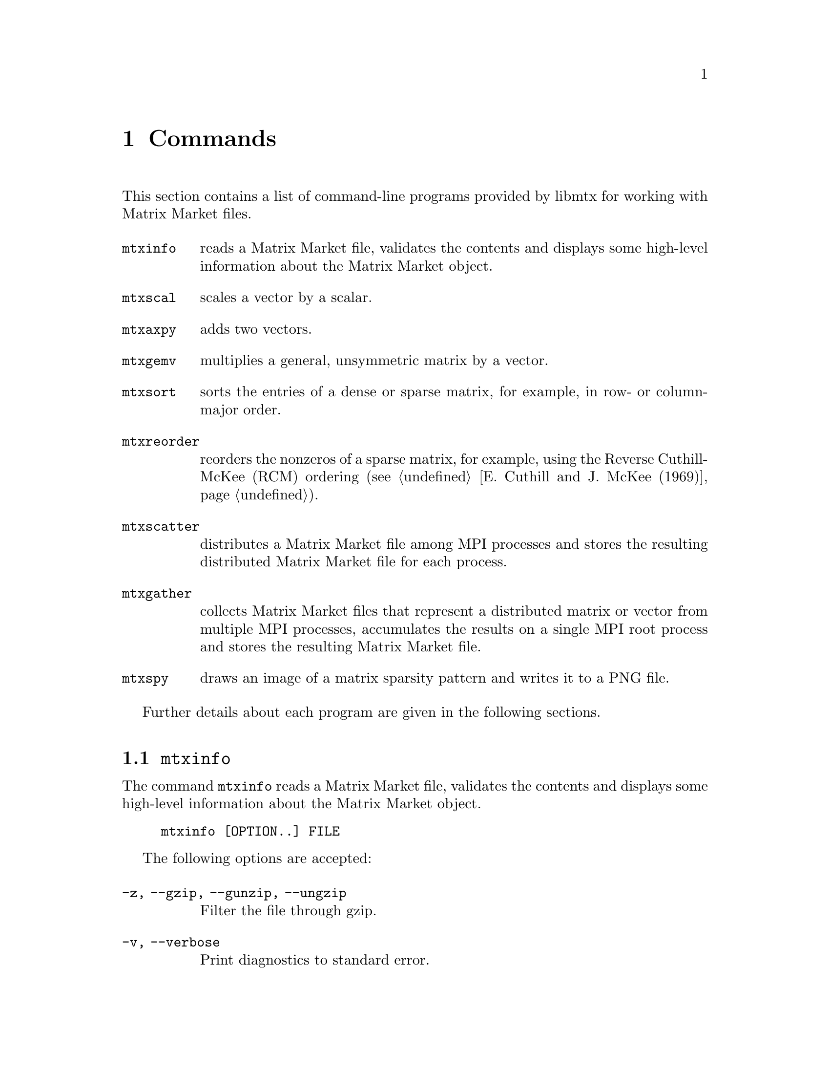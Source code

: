 @c This file is part of libmtx.
@c Copyright (C) 2021 James D. Trotter
@c
@c libmtx is free software: you can redistribute it and/or
@c modify it under the terms of the GNU General Public License as
@c published by the Free Software Foundation, either version 3 of the
@c License, or (at your option) any later version.
@c
@c libmtx is distributed in the hope that it will be useful,
@c but WITHOUT ANY WARRANTY; without even the implied warranty of
@c MERCHANTABILITY or FITNESS FOR A PARTICULAR PURPOSE.  See the GNU
@c General Public License for more details.
@c
@c You should have received a copy of the GNU General Public License
@c along with libmtx.  If not, see
@c <https://www.gnu.org/licenses/>.
@c
@c Authors: James D. Trotter <james@simula.no>
@c Last modified: 2021-07-01
@c
@c libmtx User Guide: Commands.

@node Commands
@chapter Commands

This section contains a list of command-line programs provided by
libmtx for working with Matrix Market files.

@table @command
@pindex mtxinfo
@item mtxinfo
reads a Matrix Market file, validates the contents and displays some
high-level information about the Matrix Market object.

@pindex mtxscal
@item mtxscal
scales a vector by a scalar.

@pindex mtxaxpy
@item mtxaxpy
adds two vectors.

@pindex mtxgemv
@item mtxgemv
multiplies a general, unsymmetric matrix by a vector.

@pindex mtxsort
@item mtxsort
sorts the entries of a dense or sparse matrix, for example, in row- or
column-major order.

@pindex mtxreorder
@item mtxreorder
reorders the nonzeros of a sparse matrix, for example, using the
Reverse Cuthill-McKee (RCM) ordering (@pxref{E. Cuthill and J. McKee
(1969)}).

@pindex mtxscatter
@item mtxscatter
distributes a Matrix Market file among MPI processes and stores the
resulting distributed Matrix Market file for each process.

@pindex mtxgather
@item mtxgather
collects Matrix Market files that represent a distributed matrix or
vector from multiple MPI processes, accumulates the results on a
single MPI root process and stores the resulting Matrix Market file.

@pindex mtxspy
@item mtxspy
draws an image of a matrix sparsity pattern and writes it to a PNG
file.

@end table

Further details about each program are given in the following
sections.

@menu
* @command{mtxinfo}::
* @command{mtxscal}::
* @command{mtxaxpy}::
* @command{mtxgemv}::
* @command{mtxsort}::
* @command{mtxreorder}::
* @command{mtxscatter}::
* @command{mtxgather}::
* @command{mtxspy}::
@end menu

@node @command{mtxinfo}
@section @command{mtxinfo}
@pindex mtxinfo

The command @command{mtxinfo} reads a Matrix Market file, validates the
contents and displays some high-level information about the Matrix
Market object.
@example
@code{mtxinfo [OPTION..] FILE}
@end example

The following options are accepted:
@table @option
@item -z, --gzip, --gunzip, --ungzip
Filter the file through gzip.

@item -v, --verbose
Print diagnostics to standard error.

@end table


@node @command{mtxscal}
@section @command{mtxscal}
@pindex mtxscal

The command @command{mtxscal} is used to scale a vector by a scalar,
floating point value. The result is written to standard output in the
form of a Matrix Market file representing the scaled vector. More
specifically, the calculation carried out is @samp{@var{x} :=
@var{alpha}*@var{x}}, where @samp{@var{x}} is a vector and
@samp{@var{alpha}} is a scalar.

The @command{mtxscal} command accepts the following positional
arguments:
@example
@code{mtxscal [OPTION..] @var{alpha} @var{x}}
@end example

The positional arguments are:
@table @option
@item @var{alpha}
The scalar floating-point value @option{@var{alpha}}.

@item @var{x}
Path to a Matrix Market file containing the vector
@option{@var{x}}.

@end table

In addition, the following options are accepted:

@table @option
@item -z, --gzip, --gunzip, --ungzip
Filter files through gzip.

@item --format=FORMAT
Format string for outputting numerical values.  For real, double and
complex values, the format specifiers @samp{%e}, @samp{%E}, @samp{%f},
@samp{%F}, @samp{%g} or @samp{%G} may be used, whereas @samp{%d} must
be used for integers. Flags, field width and precision can optionally
be specified, e.g., @samp{%+3.1f}.

@item --repeat=N
The number of times to repeat the matrix-vector multiplication.

@item -q, --quiet
Do not print the resulting Matrix Market file to standard output.

@item -v, --verbose
Print some diagnostics to the standard error stream.

@end table


@node @command{mtxaxpy}
@section @command{mtxaxpy}
@pindex mtxaxpy

The command @command{mtxaxpy} is used to add two vectors. The result
is written to standard output in the form of a Matrix Market file
representing the result vector. More specifically, the calculation
carried out is @samp{@var{y} := @var{alpha}*@var{x} + @var{y}}.

@example
@code{mtxaxpy [OPTION..] @var{alpha} @var{x} [@var{y}]}
@end example

The positional arguments are:
@table @option
@item @var{alpha}
The scalar floating-point value @option{@var{alpha}}.

@item @var{x}
Path to a Matrix Market file containing the vector
@option{@var{x}}.

@item @var{y}
Path to a Matrix Market file containing the vector
@option{@var{y}}. If this argument is omitted, then a vector of zeros
of length equal to @option{@var{x}} is used.

@end table

In addition, the following options are accepted:

@table @option
@item -z, --gzip, --gunzip, --ungzip
Filter files through gzip.

@item --format=FORMAT
Format string for outputting numerical values.  For real, double and
complex values, the format specifiers @samp{%e}, @samp{%E}, @samp{%f},
@samp{%F}, @samp{%g} or @samp{%G} may be used, whereas @samp{%d} must
be used for integers. Flags, field width and precision can optionally
be specified, e.g., @samp{%+3.1f}.

@item --repeat=N
The number of times to repeat the matrix-vector multiplication.

@item -q, --quiet
Do not print the resulting Matrix Market file to standard output.

@item -v, --verbose
Print some diagnostics to the standard error stream.

@end table


The @command{mtxaxpy} command can be used in the same way as the
STREAM benchmark (@pxref{J.D. McCalpin (2013)}). to measure
realistically achievable memory bandwidth of a single core.  For
example, the following command will run the vector addition one
hundred times using a double precision floating point vector with ten
million elements:
@example
@code{$ ./mtxaxpy --verbose -q --repeat=100 1.0 - < <( \
    N=10000000; \
    printf "%%%%MatrixMarket vector array double general\n"; \
    printf "$@{N@}\n"; \
    for i in $(seq $@{N@}); do printf "1.0\n"; done)
mtx_read: 39.443018 seconds
mtx_daxpy: 0.013981 seconds
mtx_daxpy: 0.013948 seconds
[...]}
@end example
At eight bytes per element, each vector occupies 80 MB of memory.
Assuming that the data is too large to fit in cache, then every vector
addition causes 160 MB of data to be read from main memory. Thus,
dividing the volume of memory traffic by the time required for a
single vector addition, we find that, in this example, the memory
throughput is about 11.47 GB/s.


@node @command{mtxgemv}
@section @command{mtxgemv}
@pindex mtxgemv

The command @command{mtxgemv} is used to multiply a general,
unsymmetric matrix with a vector. The result is written to standard
output in the form of a Matrix Market file representing the result
vector. More specifically, the calculation carried out is
@samp{@var{y} := @var{alpha}*@var{A}*@var{x} + @var{beta}*@var{y}}.

The @command{mtxgemv} command accepts a number of positional arguments
corresponding to the variables in the matrix-vector multiplication:
@example
@code{mtxgemv [OPTION..] @var{alpha} @var{A} [@var{x}] [@var{beta}] [@var{y}]}
@end example

The positional arguments are:
@table @option
@item @var{alpha}
The scalar floating-point value @option{@var{alpha}}.

@item @var{A}
Path to a Matrix Market file containing the matrix @option{@var{A}}.

@item @var{x}
Path to a Matrix Market file containing the vector
@option{@var{x}}. If this argument is omitted or an empty string
(i.e., @kbd{""}), then a vector of ones of length equal to the number
of columns of @option{@var{A}} is used.

@item @var{beta}
The scalar floating-point value @option{@var{beta}}. If this argument is
omitted, then @option{@var{beta}} is set equal to one.

@item @var{y}
Path to a Matrix Market file containing the vector @option{@var{y}}. If this
argument is omitted, then a vector of zeros of length equal to the
number of rows of @option{@var{A}} is used.

@end table

In addition, the following options are accepted:

@table @option
@item -z, --gzip, --gunzip, --ungzip
Filter files through gzip.

@item --format=FORMAT
Format string for outputting numerical values.  For real, double and
complex values, the format specifiers @samp{%e}, @samp{%E}, @samp{%f},
@samp{%F}, @samp{%g} or @samp{%G} may be used, whereas @samp{%d} must
be used for integers. Flags, field width and precision can optionally
be specified, e.g., @samp{%+3.1f}.

@item --repeat=N
The number of times to repeat the matrix-vector multiplication.

@item -q, --quiet
Do not print the resulting Matrix Market file to standard output.

@item -v, --verbose
Print some diagnostics to the standard error stream.

@end table


@node @command{mtxsort}
@section @command{mtxsort}
@pindex mtxsort

The command @command{mtxsort} is used to sort the entries of a dense
or sparse matrix, for example, in row- or column-major order.
@example
@code{mtxsort [OPTION..] FILE}
@end example

The following options are accepted:

@table @option
@item -z, --gzip, --gunzip, --ungzip
Filter the file through gzip.

@item --format=FORMAT
Format string for outputting numerical values.  For real, double and
complex values, the format specifiers @samp{%e}, @samp{%E}, @samp{%f},
@samp{%F}, @samp{%g} or @samp{%G} may be used, whereas @samp{%d} must
be used for integers. Flags, field width and precision can optionally
be specified, e.g., @samp{%+3.1f}.

@item --sorting=SORTING
The ordering to use when sorting the data. This is either
@samp{row-major} or @samp{column-major}. By default, @samp{row-major}
is used.

@item -q, --quiet
Do not print the resulting Matrix Market file to standard output.

@item -v, --verbose
Print diagnostics to standard error.

@end table


@node @command{mtxreorder}
@section @command{mtxreorder}
@pindex mtxreorder

The command @command{mtxreorder} is used to reorder the rows and
columns of a sparse matrix, for example, using the Reverse
Cuthill-McKee (RCM) ordering (@pxref{E. Cuthill and J. McKee (1969)}).
@example
@code{mtxreorder [OPTION..] FILE}
@end example

The following options are accepted:

@table @option
@item -z, --gzip, --gunzip, --ungzip
Filter the file through gzip

@item --format=FORMAT
Format string for outputting numerical values.  For real, double and
complex values, the format specifiers '%e', '%E', '%f', '%F', '%g' or
'%G' may be used, whereas '%d' must be used for integers. Flags, field
width and precision can optionally be specified, e.g., "%+3.1f".

@item --rowperm-path=FILE
Path for outputting row permuation as a dense vector in Matrix Market
format.

@item --colperm-path=FILE
Path for outputting column permuation as a dense vector in Matrix
Market format.

@item --ordering=ORDERING
The reordering algorithm to use. For now, the only supported algorithm
is @samp{rcm}.

@item --rcm-starting-row=N
Starting row for the RCM algorithm.  The default value is @samp{0},
which means to choose a starting row automatically.

@item -q, --quiet
Do not print the resulting Matrix Market file to standard output.

@item -v, --verbose
Print diagnostics to standard error.

@end table


@node @command{mtxscatter}
@section @command{mtxscatter}
@pindex mtxscatter

The command @command{mtxscatter} distributes a Matrix Market file among
MPI processes and stores the resulting distributed Matrix Market file
for each process. This command is only included if MPI support is
enabled.
@example
@code{mtxscatter [OPTION..] FILE}
@end example

The following options are accepted:

@table @option
@item -z, --gzip, --gunzip, --ungzip
Filter files through gzip.

@item --output-path=FILE
Output path for the scattered Matrix Market files, where @samp{%p} in
the string is replaced with the rank of each MPI process. If not
specified, the default output path is @samp{out%p.mtx}.

@item --format=FORMAT
Format string for outputting numerical values.  For real, double and
complex values, the format specifiers @samp{%e}, @samp{%E}, @samp{%f},
@samp{%F}, @samp{%g} or @samp{%G} may be used, whereas @samp{%d} must
be used for integers. Flags, field width and precision can optionally
be specified, e.g., @samp{%+3.1f}.

@item -v, --verbose
Print diagnostics to standard error.

@end table

@node @command{mtxgather}
@section @command{mtxgather}
@pindex mtxgather

The command @command{mtxgather} collects Matrix Market files that
represent a distributed matrix or vector from multiple MPI processes,
accumulates the results on a single MPI root process and stores the
resulting Matrix Market file. This command is only included if MPI
support is enabled.
@example
@code{mtxgather [OPTION..] FILE..}
@end example

The following options are accepted:

@table @option
@item -z, --gzip, --gunzip, --ungzip
Filter files through gzip.

@item --format=FORMAT
Format string for outputting numerical values.  For real, double and
complex values, the format specifiers @samp{%e}, @samp{%E}, @samp{%f},
@samp{%F}, @samp{%g} or @samp{%G} may be used, whereas @samp{%d} must
be used for integers. Flags, field width and precision can optionally
be specified, e.g., @samp{%+3.1f}.

@item -q, --quiet
Do not print the resulting Matrix Market file to standard output.

@item -v, --verbose
Print diagnostics to standard error.

@end table


@node @command{mtxspy}
@section @command{mtxspy}
@pindex mtxspy

The command @command{mtxspy} draws an image of the sparsity pattern of
a matrix, saving it to a PNG file.  This command is only available if
libmtx is compiled with libpng support.
@example
@code{mtxspy [OPTION..] FILE}
@end example

The following options are accepted:

@table @option
@item --output-path=FILE
Output path for the PNG image file. If not specified, the default
output path is @samp{out.png}.

@item -z, --gzip, --gunzip, --ungzip
Filter files through gzip.

@item --max-height=M
@item --max-width=N
Maximum width and height of the rendered image in pixels. The default
maximum image size is 1000x1000 pixels.

@item fgcolor=COLOR
@item bgcolor=COLOR
Foreground and background colors used to indicate sparse matrix
entries that are present and absent in the sparsity pattern,
respectively. Colors are specified in hexadecimal, optionally prefixed
with a @samp{#} character (e.g., @samp{#38B6F1}). The default a black
foreground and white background.

@item gamma=GAMMA
Gamma value to embed in the PNG.

@item --title=TEXT
@item --author=TEXT
@item --description=TEXT
@item --copyright=TEXT
@item --email=TEXT
@item --url=TEXT
These options specify various text fields that may be stored in the
PNG image to provide additional metadata about the image.

@item -v, --verbose
Print diagnostics to standard error.

@end table

